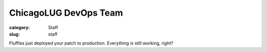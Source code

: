 ChicagoLUG DevOps Team
======================

:category: Staff
:slug: staff

.. image:: |filename|/images/base/cats-in-a-room-on-computers.gif
           :height: 281 px
           :width: 500 px
           :alt: cat computer geniuses
           :align: center

.. class:: center

           Fluffles just deployed your patch to production. Everything is still working, right?
